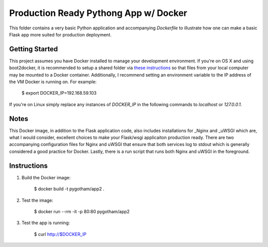 Production Ready Pythong App w/ Docker
======================================

This folder contains a very basic Python application and accompanying `Dockerfile` to illustrate
how one can make a basic Flask app more suited for production deployment.


Getting Started
---------------

This project assumes you have Docker installed to manage your development environment. If you're on
OS X and using boot2docker, it is recommended to setup a shared folder via `these instructions
<https://coderwall.com/p/fvfjyg/>`_ so that files from your local computer may be mounted to a
Docker container. Additionally, I recommend setting an environment variable to the IP address of
the VM Docker is running on. For example:

    $ export DOCKER_IP=192.168.59.103

If you're on Linux simply replace any instances of `DOCKER_IP` in the following commands to
`localhost` or `127.0.0.1`.


Notes
-----

This Docker image, in addition to the Flask application code, also includes installations for
_Nginx and _uWSGI which are, what I would consider, excellent choices to make your Flask/wsgi
applicaiton production ready. There are two accompanying configuration files for Nginx and uWSGI
that ensure that both services log to stdout which is generally considered a good practice for
Docker. Lastly, there is a run script that runs both Nginx and uWSGI in the foreground.


Instructions
------------

1. Build the Docker image:

    $ docker build -t pygotham/app2 .

2. Test the image:

    $ docker run --rm -it -p 80:80 pygotham/app2

3. Test the app is running:

    $ curl http://$DOCKER_IP


.. Nginx http://nginx.org
.. uWSGI http://uwsgi-docs.readthedocs.org
.. _Docker http://docker.com
.. _py.test http://pytest.org
